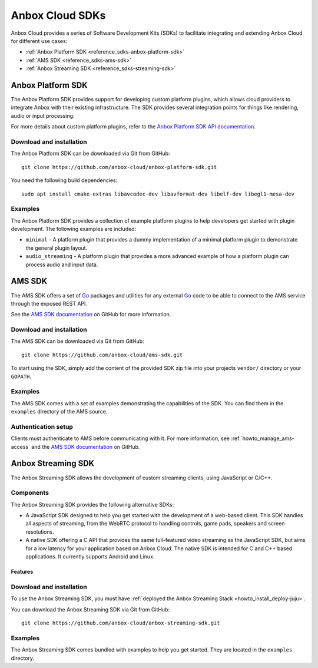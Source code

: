 .. _reference_sdks:

================
Anbox Cloud SDKs
================

Anbox Cloud provides a series of Software Development Kits (SDKs) to
facilitate integrating and extending Anbox Cloud for different use
cases:

-  :ref:`Anbox Platform SDK <reference_sdks-anbox-platform-sdk>`
-  :ref:`AMS SDK <reference_sdks-ams-sdk>`
-  :ref:`Anbox Streaming SDK <reference_sdks-streaming-sdk>`

.. _reference_sdks-anbox-platform-sdk:

Anbox Platform SDK
==================

The Anbox Platform SDK provides support for developing custom platform
plugins, which allows cloud providers to integrate Anbox with their
existing infrastructure. The SDK provides several integration points for
things like rendering, audio or input processing.

For more details about custom platform plugins, refer to the `Anbox Platform SDK API documentation <https://anbox-cloud.github.io/1.10/anbox-platform-sdk/index.html>`_.

Download and installation
-------------------------

The Anbox Platform SDK can be downloaded via Git from GitHub:

::

   git clone https://github.com/anbox-cloud/anbox-platform-sdk.git

You need the following build dependencies:

::

   sudo apt install cmake-extras libavcodec-dev libavformat-dev libelf-dev libegl1-mesa-dev

Examples
--------

The Anbox Platform SDK provides a collection of example platform plugins
to help developers get started with plugin development. The following
examples are included:

-  ``minimal`` - A platform plugin that provides a dummy implementation
   of a minimal platform plugin to demonstrate the general plugin
   layout.
-  ``audio_streaming`` - A platform plugin that provides a more advanced
   example of how a platform plugin can process audio and input data.

.. _reference_sdks-ams-sdk:

AMS SDK
=======

The AMS SDK offers a set of `Go <https://golang.org/>`_ packages and
utilities for any external `Go <https://golang.org/>`_ code to be able
to connect to the AMS service through the exposed REST API.

See the `AMS SDK documentation <https://github.com/anbox-cloud/ams-sdk>`_ on GitHub for
more information.

.. _download-and-installation-1:

Download and installation
-------------------------

The AMS SDK can be downloaded via Git from GitHub:

::

   git clone https://github.com/anbox-cloud/ams-sdk.git

To start using the SDK, simply add the content of the provided SDK zip
file into your projects ``vendor/`` directory or your ``GOPATH``.

.. _examples-1:

Examples
--------

The AMS SDK comes with a set of examples demonstrating the capabilities
of the SDK. You can find them in the ``examples`` directory of the AMS
source.

Authentication setup
--------------------

Clients must authenticate to AMS before communicating with it. For more
information, see :ref:`howto_manage_ams-access`
and the `AMS SDK documentation <https://github.com/anbox-cloud/ams-sdk>`_ on GitHub.

.. _reference_sdks-streaming-sdk:

Anbox Streaming SDK
===================

The Anbox Streaming SDK allows the development of custom streaming
clients, using JavaScript or C/C++.

Components
----------

The Anbox Streaming SDK provides the following alternative SDKs:

-  A JavaScript SDK designed to help you get started with the
   development of a web-based client. This SDK handles all aspects of
   streaming, from the WebRTC protocol to handling controls, game pads,
   speakers and screen resolutions.
-  A native SDK offering a C API that provides the same full-featured
   video streaming as the JavaScript SDK, but aims for a low latency for
   your application based on Anbox Cloud. The native SDK is intended for
   C and C++ based applications. It currently supports Android and
   Linux.

Features
~~~~~~~~


.. list-table::
   :header-rows: 1

   * - Feature
     - JavaScript SDK
     - Native SDK
   * - Video streaming
     - ✓
     - ✓
   * - Audio streaming
     - ✓
     - ✓
   * - Microphone support
     - ✓
     - ✓
   * - Dynamically change Android foreground activity
     - ✓
     - ✓
   * - Send commands to the Android container
     - ✓
     - ✓
   * - Game pad support
     - ✓
     - ✓
   * - Camera support
     - ✓
   * - Sensor support
   * - Location support
     - ✓
   * - Supported platforms
     - All
     - Linux, Android
   * - Zero Copy rendering and decoding
     - ✓
   * - Supported codecs
     - VP8, H.264
     - VP8, H.264 (Android only)


.. _download-and-installation-2:

Download and installation
-------------------------

To use the Anbox Streaming SDK, you must have :ref:`deployed the Anbox Streaming Stack <howto_install_deploy-juju>`.

You can download the Anbox Streaming SDK via Git from GitHub:

::

   git clone https://github.com/anbox-cloud/anbox-streaming-sdk.git

.. _examples-2:

Examples
--------

The Anbox Streaming SDK comes bundled with examples to help you get
started. They are located in the ``examples`` directory.
